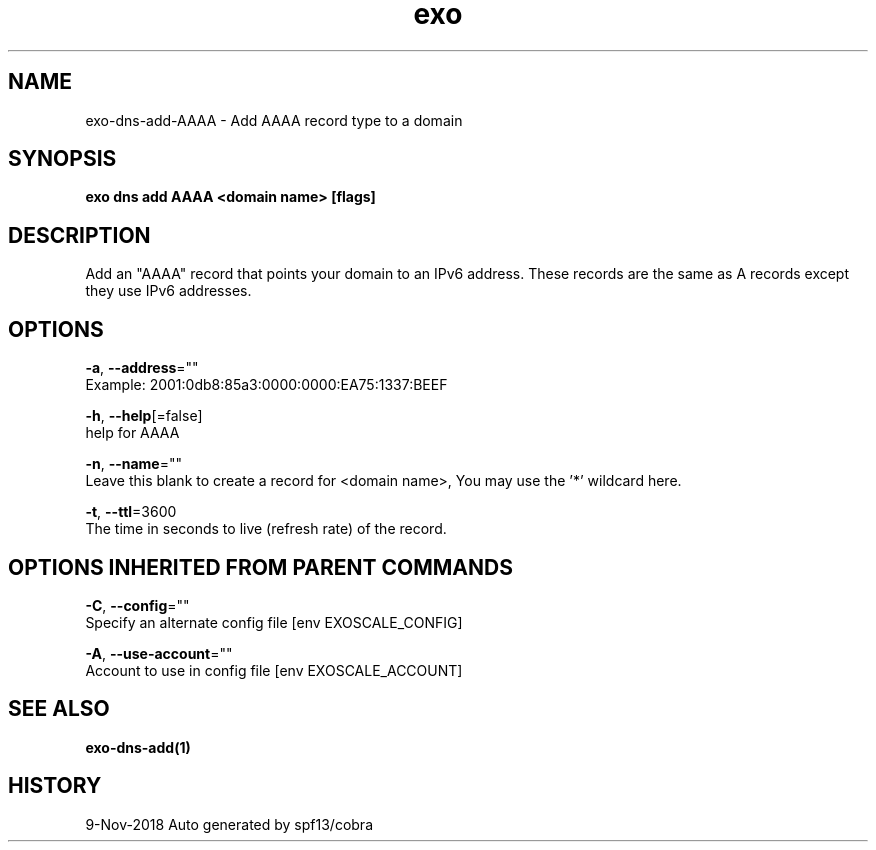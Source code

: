 .TH "exo" "1" "Nov 2018" "Auto generated by spf13/cobra" "" 
.nh
.ad l


.SH NAME
.PP
exo\-dns\-add\-AAAA \- Add AAAA record type to a domain


.SH SYNOPSIS
.PP
\fBexo dns add AAAA <domain name> [flags]\fP


.SH DESCRIPTION
.PP
Add an "AAAA" record that points your domain to an IPv6 address. These records are the same as A records except they use IPv6 addresses.


.SH OPTIONS
.PP
\fB\-a\fP, \fB\-\-address\fP=""
    Example: 2001:0db8:85a3:0000:0000:EA75:1337:BEEF

.PP
\fB\-h\fP, \fB\-\-help\fP[=false]
    help for AAAA

.PP
\fB\-n\fP, \fB\-\-name\fP=""
    Leave this blank to create a record for <domain name>, You may use the '*' wildcard here.

.PP
\fB\-t\fP, \fB\-\-ttl\fP=3600
    The time in seconds to live (refresh rate) of the record.


.SH OPTIONS INHERITED FROM PARENT COMMANDS
.PP
\fB\-C\fP, \fB\-\-config\fP=""
    Specify an alternate config file [env EXOSCALE\_CONFIG]

.PP
\fB\-A\fP, \fB\-\-use\-account\fP=""
    Account to use in config file [env EXOSCALE\_ACCOUNT]


.SH SEE ALSO
.PP
\fBexo\-dns\-add(1)\fP


.SH HISTORY
.PP
9\-Nov\-2018 Auto generated by spf13/cobra
